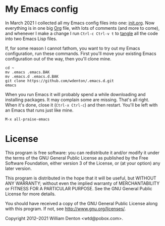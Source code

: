 * My Emacs config

In March 2021 I collected all my Emacs config files into one: [[https://github.com/wdenton/.emacs.d/blob/master/init.org][init.org]].  Now everything is in one big [[https://orgmode.org/][Org]] file, with lots of comments (and more to come), and whenever I make a change I run =Ctrl-c Ctrl-v t= to [[https://orgmode.org/manual/Extracting-Source-Code.html][tangle]] all the code into two Emacs Lisp files.

If, for some reason I cannot fathom, you want to try out my Emacs configuration, run these commands. First you'll move your existing Emacs configuration out of the way, then you'll clone mine.

#+begin_src shell :eval no
cd ~
mv .emacs .emacs.BAK
mv .emacs.d .emacs.d.BAK
git clone https://github.com/wdenton/.emacs.d.git
emacs
#+end_src

When you run Emacs it will probably spend a while downloading and installing packages. It may complain some are missing.  That's all right. When it's done, close it (=Ctrl-x Ctrl-c=) and then restart.  You'll be left with an Emacs that runs just like mine.

=M-x all-praise-emacs=

* License

This program is free software: you can redistribute it and/or modify it under the terms of the GNU General Public License as published by the Free Software Foundation, either version 3 of the License, or (at your option) any later version.

This program is distributed in the hope that it will be useful, but WITHOUT ANY WARRANTY; without even the implied warranty of MERCHANTABILITY or FITNESS FOR A PARTICULAR PURPOSE.  See the GNU General Public License for more details.

You should have received a copy of the GNU General Public License along with this program.  If not, see http://www.gnu.org/licenses/.

Copyright 2012–2021 William Denton <wtd@pobox.com>.

